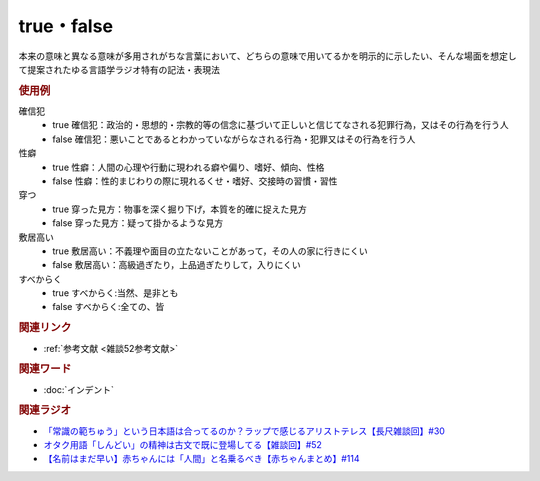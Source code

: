 true・false
==========================================
.. glossary::
    true : A-Z
    false : A-Z

本来の意味と異なる意味が多用されがちな言葉において、どちらの意味で用いてるかを明示的に示したい、そんな場面を想定して提案されたゆる言語学ラジオ特有の記法・表現法

.. rubric:: 使用例
確信犯
  * true 確信犯：政治的・思想的・宗教的等の信念に基づいて正しいと信じてなされる犯罪行為，又はその行為を行う人
  * false 確信犯：悪いことであるとわかっていながらなされる行為・犯罪又はその行為を行う人

性癖
  * true 性癖：人間の心理や行動に現われる癖や偏り、嗜好、傾向、性格
  * false 性癖：性的まじわりの際に現れるくせ・嗜好、交接時の習慣・習性

穿つ
  * true 穿った見方：物事を深く掘り下げ，本質を的確に捉えた見方
  * false 穿った見方：疑って掛かるような見方

敷居高い
  * true 敷居高い：不義理や面目の立たないことがあって，その人の家に行きにくい
  * false 敷居高い：高級過ぎたり，上品過ぎたりして，入りにくい

すべからく
  * true すべからく:当然、是非とも
  * false すべからく:全ての、皆

.. rubric:: 関連リンク
* :ref:`参考文献 <雑談52参考文献>`

.. rubric:: 関連ワード
* :doc:`インデント` 

.. rubric:: 関連ラジオ
* `「常識の範ちゅう」という日本語は合ってるのか？ラップで感じるアリストテレス【長尺雑談回】#30`_
* `オタク用語「しんどい」の精神は古文で既に登場してる【雑談回】#52`_
* `【名前はまだ早い】赤ちゃんには「人間」と名乗るべき【赤ちゃんまとめ】#114`_

.. _「常識の範ちゅう」という日本語は合ってるのか？ラップで感じるアリストテレス【長尺雑談回】#30: https://www.youtube.com/watch?v=gxwy4c_Rgig
.. _【名前はまだ早い】赤ちゃんには「人間」と名乗るべき【赤ちゃんまとめ】#114: https://www.youtube.com/watch?v=iNAC58puA6w
.. _オタク用語「しんどい」の精神は古文で既に登場してる【雑談回】#52: https://www.youtube.com/watch?v=FLq-XlEvxak
